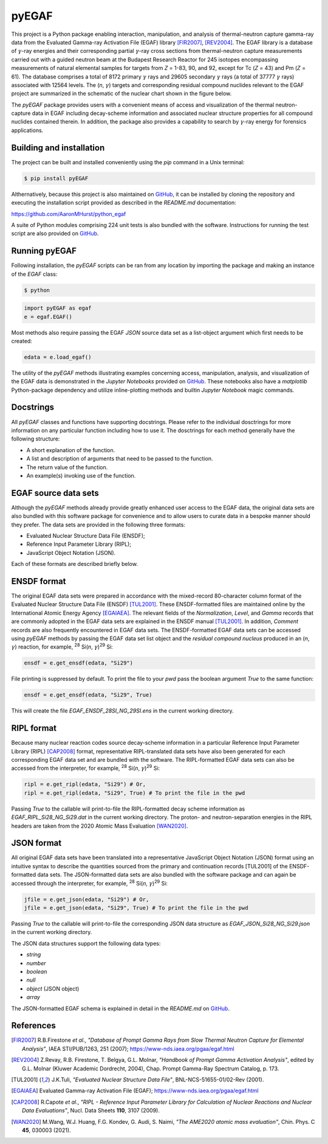 ======
pyEGAF
======

This project is a Python package enabling interaction, manipulation, and analysis of thermal-neutron capture gamma-ray data from the Evaluated Gamma-ray Activation File (EGAF) library [FIR2007]_, [REV2004]_.  The EGAF library is a database of :math:`\gamma`-ray energies and their corresponding partial :math:`\gamma`-ray cross sections from thermal-neutron capture measurements carried out with a guided neutron beam at the Budapest Research Reactor for 245 isotopes encompassing measurements of natural elemental samples for targets from *Z* = 1-83, 90, and 92, except for Tc (*Z* = 43) and Pm (*Z* = 61).  The database comprises a total of 8172 primary :math:`\gamma` rays and 29605 secondary :math:`\gamma` rays (a total of 37777 :math:`\gamma` rays) associated with 12564 levels.  The (*n*, :math:`\gamma`) targets and corresponding residual compound nuclides relevant to the EGAF project are summarized in the schematic of the nuclear chart shown in the figure below.


.. image:: https://github.com/AaronMHurst/python_egaf/blob/main/EGAF_nuclides.png?raw=true
   :width: 500 px
   :scale: 100%
   :alt: Schematic of nuclear chart relevant to EGAF nuclides
   :align: center

The `pyEGAF` package provides users with a convenient means of access and visualization of the thermal neutron-capture data in EGAF including decay-scheme information and associated nuclear structure properties for all compound nuclides contained therein.  In addition, the package also provides a capability to search by :math:`\gamma`-ray energy for forensics applications.

-------------------------
Building and installation
-------------------------

The project can be built and installed conveniently using the `pip` command in a Unix terminal:

.. code:: bash

   $ pip install pyEGAF

Althernatively, because this project is also maintained on `GitHub <https://github.com/AaronMHurst/python_egaf>`_, it can be installed by cloning the repository and executing the installation script provided as described in the `README.md` documentation:

`<https://github.com/AaronMHurst/python_egaf>`_

A suite of Python modules comprising 224 unit tests is also bundled with the software.  Instructions for running the test script are also provided on `GitHub <https://github.com/AaronMHurst/python_egaf>`_.


--------------
Running pyEGAF
--------------

Following installation, the `pyEGAF` scripts can be ran from any location by importing the package and making an instance of the `EGAF` class:

.. code-block:: bash
		
	$ python


.. code-block:: python
	
	import pyEGAF as egaf
	e = egaf.EGAF()


Most methods also require passing the EGAF `JSON` source data set as a list-object argument which first needs to be created:

.. code-block:: python

	edata = e.load_egaf()


The utility of the `pyEGAF` methods illustrating examples concerning access, manipulation, analysis, and visualization of the EGAF data is demonstrated in the `Jupyter Notebooks` provided on `GitHub <https://github.com/AaronMHurst/python_egaf>`_.  These notebooks also have a `matplotlib` Python-package dependency and utilize inline-plotting methods and builtin `Jupyter Notebook` magic commands.  

----------
Docstrings
----------

All `pyEGAF` classes and functions have supporting docstrings.  Please refer to the individual dosctrings for more information on any particular function including how to use it.  The dosctrings for each method generally have the following structure:

* A short explanation of the function.
* A list and description of arguments that need to be passed to the function.
* The return value of the function.
* An example(s) invoking use of the function.

---------------------
EGAF source data sets
---------------------

Although the `pyEGAF` methods already provide greatly enhanced user access to the EGAF data, the original data sets are also bundled with this software package for convenience and to allow users to curate data in a bespoke manner should they prefer.  The data sets are provided in the following three formats:

* Evaluated Nuclear Structure Data File (ENSDF);
* Reference Input Parameter Library (RIPL);
* JavaScript Object Notation (JSON).

Each of these formats are described briefly below.

------------
ENSDF format
------------

The original EGAF data sets were prepared in accordance with the mixed-record 80-character column format of the Evaluated Nuclear Structure Data File (ENSDF) [TUL2001]_.  These ENSDF-formatted files are maintained online by the International Atomic Energy Agency [EGAIAEA]_.  The relevant fields of the `Normalization`, `Level`, and `Gamma` records that are commonly adopted in the EGAF data sets are explained in the ENSDF manual [TUL2001]_.  In addition, `Comment` records are also frequently encountered in EGAF data sets.  The ENSDF-formatted EGAF data sets can be accessed using `pyEGAF` methods by passing the EGAF data set list object and the *residual compound nucleus* produced in an (*n*, :math:`\gamma`) reaction, for example, \ :sup:`28` Si(*n*, :math:`\gamma`)\ :sup:`29` Si:

.. code-block:: python
		
   ensdf = e.get_ensdf(edata, "Si29")


File printing is suppressed by default.  To print the file to your `pwd` pass the boolean argument `True` to the same function:

.. code-block:: python

   ensdf = e.get_ensdf(edata, "Si29", True)


This will create the file `EGAF_ENSDF_28SI_NG_29SI.ens` in the current working directory.


-----------
RIPL format
-----------

Because many nuclear reaction codes source decay-scheme information in a particular Reference Input Parameter Library (RIPL) [CAP2008]_ format, representative RIPL-translated data sets have also been generated for each corresponding EGAF data set and are bundled with the software.  The RIPL-formatted EGAF data sets can also be accessed from the interpreter, for example, \ :sup:`28` Si(*n*, :math:`\gamma`)\ :sup:`29` Si:

.. code-block:: python
		
   ripl = e.get_ripl(edata, "Si29") # Or,
   ripl = e.get_ripl(edata, "Si29", True) # To print the file in the pwd

Passing `True` to the callable will print-to-file the RIPL-formatted decay scheme information as `EGAF_RIPL_Si28_NG_Si29.dat` in the current working directory.  The proton- and neutron-separation energies in the RIPL headers are taken from the 2020 Atomic Mass Evaluation [WAN2020]_.

-----------
JSON format
-----------

All original EGAF data sets have been translated into a representative JavaScript Object Notation (JSON) format using an intuitive syntax to describe the quantities sourced from the primary and continuation records [TUL2001] of the ENSDF-formatted data sets.  The JSON-formatted data sets are also bundled with the software package and can again be accessed through the interpreter, for example, \ :sup:`28` Si(*n*, :math:`\gamma`)\ :sup:`29` Si:

.. code-block:: python
		
   jfile = e.get_json(edata, "Si29") # Or,
   jfile = e.get_json(edata, "Si29", True) # To print the file in the pwd

Passing `True` to the callable will print-to-file the corresponding JSON data structure as `EGAF_JSON_Si28_NG_Si29.json` in the current working directory.

The JSON data structures support the following data types:

* *string*
* *number*
* *boolean*
* *null*
* *object* (JSON object)
* *array*

The JSON-formatted EGAF schema is explained in detail in the `README.md` on `GitHub <https://github.com/AaronMHurst/python_egaf>`_.


----------
References
----------

.. [FIR2007]
   R.B.Firestone *et al*., *"Database of Prompt Gamma Rays from Slow Thermal Neutron Capture for Elemental Analysis"*, IAEA STI/PUB/1263, 251 (2007); https://www-nds.iaea.org/pgaa/egaf.html

   
.. [REV2004]
   Z.Revay, R.B. Firestone, T. Belgya, G.L. Molnar, *"Handbook of Prompt Gamma Activation Analysis"*, edited by G.L. Molnar (Kluwer Academic Dordrecht, 2004), Chap. Prompt Gamma-Ray Spectrum Catalog, p. 173.


.. [TUL2001]
   J.K.Tuli, *"Evaluated Nuclear Structure Data File"*, BNL-NCS-51655-01/02-Rev (2001).


.. [EGAIAEA]
   Evaluated Gamma-ray Activation File (EGAF); https://www-nds.iaea.org/pgaa/egaf.html


.. [CAP2008]
   R.Capote *et al*., *"RIPL - Reference Input Parameter Library for Calculation of Nuclear Reactions and Nuclear Data Evaluations"*, Nucl. Data Sheets **110**, 3107 (2009).

.. [WAN2020]
   M.Wang, W.J. Huang, F.G. Kondev, G. Audi, S. Naimi, *"The AME2020 atomic mass evaluation"*, Chin. Phys. C **45**, 030003 (2021).
   

